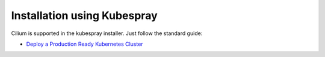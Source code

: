 .. only:: not (epub or latex or html)

    WARNING: You are looking at unreleased Cilium documentation.
    Please use the official rendered version released here:
    http://docs.cilium.io

.. _k8s_install_kubespray:

****************************
Installation using Kubespray
****************************

Cilium is supported in the kubespray installer. Just follow the standard guide:

* `Deploy a Production Ready Kubernetes Cluster <https://github.com/kubernetes-incubator/kubespray/blob/master/README.md>`_

